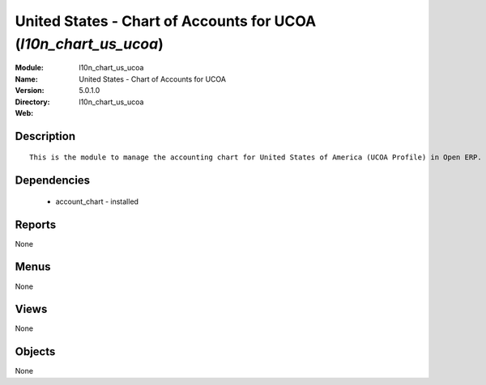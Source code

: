 
United States - Chart of Accounts for UCOA (*l10n_chart_us_ucoa*)
=================================================================
:Module: l10n_chart_us_ucoa
:Name: United States - Chart of Accounts for UCOA
:Version: 5.0.1.0
:Directory: l10n_chart_us_ucoa
:Web: 

Description
-----------

::

  This is the module to manage the accounting chart for United States of America (UCOA Profile) in Open ERP.

Dependencies
------------

 * account_chart - installed

Reports
-------

None


Menus
-------


None


Views
-----


None



Objects
-------

None

